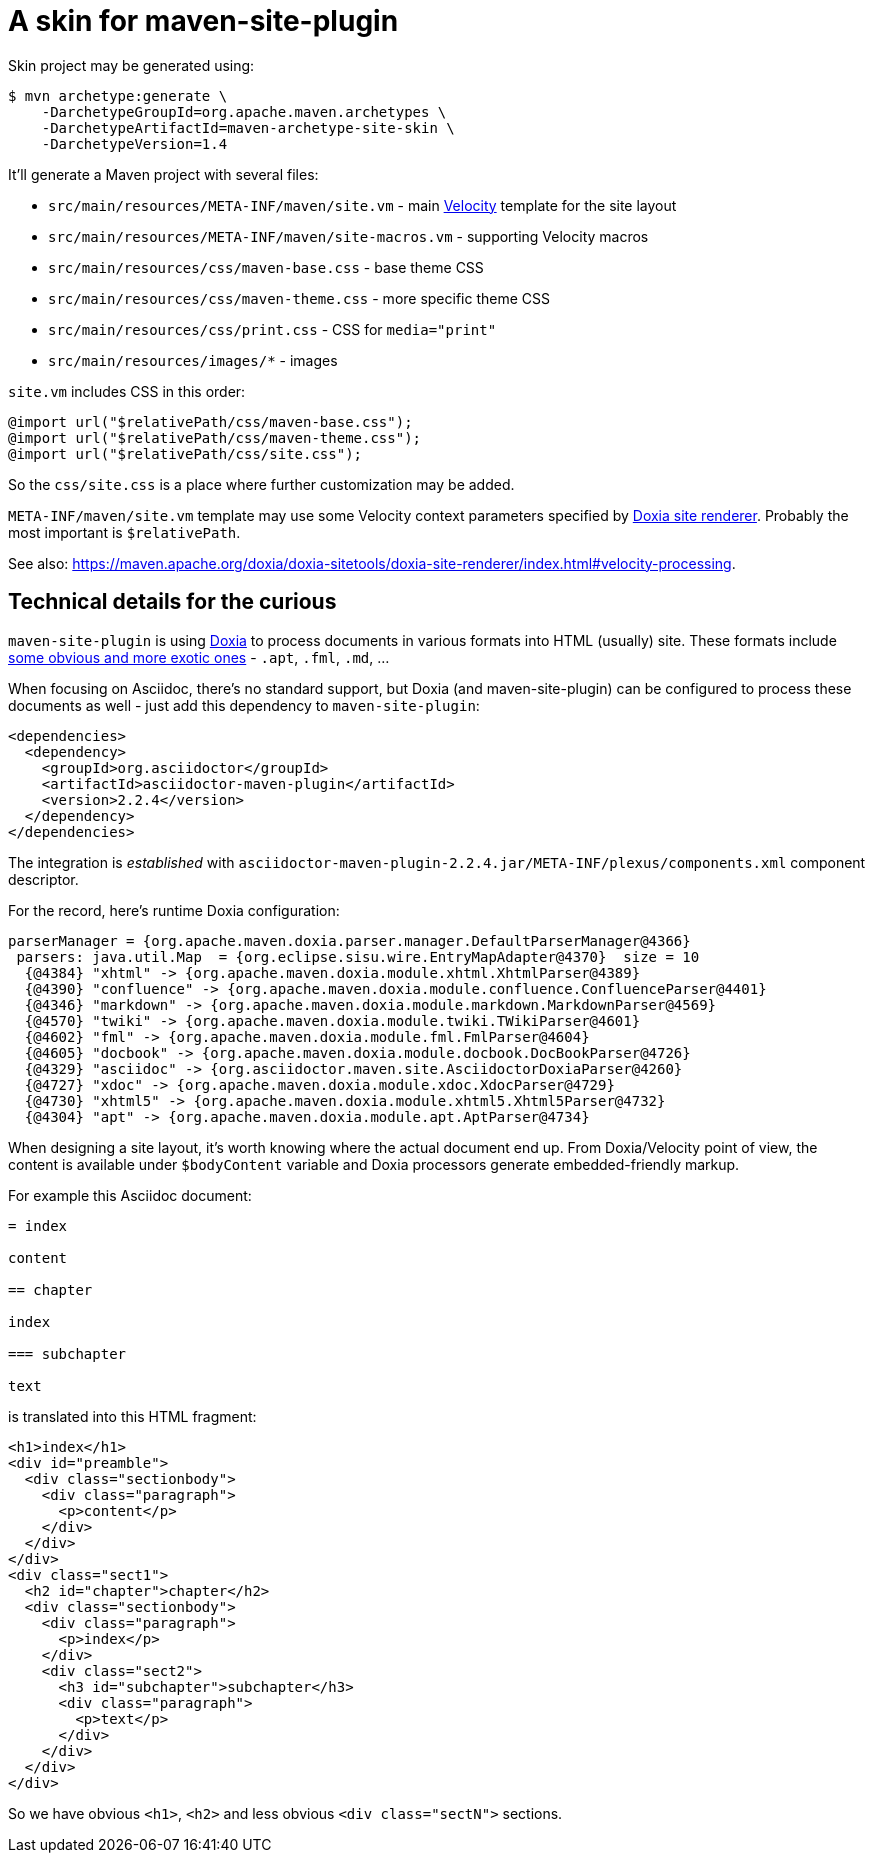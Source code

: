 = A skin for maven-site-plugin

Skin project may be generated using:

----
$ mvn archetype:generate \
    -DarchetypeGroupId=org.apache.maven.archetypes \
    -DarchetypeArtifactId=maven-archetype-site-skin \
    -DarchetypeVersion=1.4
----

It'll generate a Maven project with several files:

* `src/main/resources/META-INF/maven/site.vm` - main https://velocity.apache.org/[Velocity] template for the site layout
* `src/main/resources/META-INF/maven/site-macros.vm` - supporting Velocity macros
* `src/main/resources/css/maven-base.css` - base theme CSS
* `src/main/resources/css/maven-theme.css` - more specific theme CSS
* `src/main/resources/css/print.css` - CSS for `media="print"`
* `src/main/resources/images/*` - images

`site.vm` includes CSS in this order:

[,css]
----
@import url("$relativePath/css/maven-base.css");
@import url("$relativePath/css/maven-theme.css");
@import url("$relativePath/css/site.css");
----

So the `css/site.css` is a place where further customization may be added.

`META-INF/maven/site.vm` template may use some Velocity context parameters specified by https://github.com/apache/maven-doxia-sitetools/blob/doxia-sitetools-1.11.1/doxia-site-renderer/src/main/java/org/apache/maven/doxia/siterenderer/DefaultSiteRenderer.java#L542-L620[Doxia site renderer]. Probably the most important is `$relativePath`.

See also: https://maven.apache.org/doxia/doxia-sitetools/doxia-site-renderer/index.html#velocity-processing.

== Technical details for the curious

`maven-site-plugin` is using https://maven.apache.org/doxia/[Doxia] to process documents in various formats into HTML (usually) site. These formats include https://maven.apache.org/doxia/references/index.html[some obvious and more exotic ones] - `.apt`, `.fml`, `.md`, ...

When focusing on Asciidoc, there's no standard support, but Doxia (and maven-site-plugin) can be configured to process these documents as well - just add this dependency to `maven-site-plugin`:

[,xml]
----
<dependencies>
  <dependency>
    <groupId>org.asciidoctor</groupId>
    <artifactId>asciidoctor-maven-plugin</artifactId>
    <version>2.2.4</version>
  </dependency>
</dependencies>
----

The integration is _established_ with `asciidoctor-maven-plugin-2.2.4.jar/META-INF/plexus/components.xml` component descriptor.

For the record, here's runtime Doxia configuration:

----
parserManager = {org.apache.maven.doxia.parser.manager.DefaultParserManager@4366}
 parsers: java.util.Map  = {org.eclipse.sisu.wire.EntryMapAdapter@4370}  size = 10
  {@4384} "xhtml" -> {org.apache.maven.doxia.module.xhtml.XhtmlParser@4389}
  {@4390} "confluence" -> {org.apache.maven.doxia.module.confluence.ConfluenceParser@4401}
  {@4346} "markdown" -> {org.apache.maven.doxia.module.markdown.MarkdownParser@4569}
  {@4570} "twiki" -> {org.apache.maven.doxia.module.twiki.TWikiParser@4601}
  {@4602} "fml" -> {org.apache.maven.doxia.module.fml.FmlParser@4604}
  {@4605} "docbook" -> {org.apache.maven.doxia.module.docbook.DocBookParser@4726}
  {@4329} "asciidoc" -> {org.asciidoctor.maven.site.AsciidoctorDoxiaParser@4260}
  {@4727} "xdoc" -> {org.apache.maven.doxia.module.xdoc.XdocParser@4729}
  {@4730} "xhtml5" -> {org.apache.maven.doxia.module.xhtml5.Xhtml5Parser@4732}
  {@4304} "apt" -> {org.apache.maven.doxia.module.apt.AptParser@4734}
----

When designing a site layout, it's worth knowing where the actual document end up. From Doxia/Velocity point of view, the content is available under `$bodyContent` variable and Doxia processors generate embedded-friendly markup.

For example this Asciidoc document:

----
= index

content

== chapter

index

=== subchapter

text
----

is translated into this HTML fragment:

[,html]
----
<h1>index</h1>
<div id="preamble">
  <div class="sectionbody">
    <div class="paragraph">
      <p>content</p>
    </div>
  </div>
</div>
<div class="sect1">
  <h2 id="chapter">chapter</h2>
  <div class="sectionbody">
    <div class="paragraph">
      <p>index</p>
    </div>
    <div class="sect2">
      <h3 id="subchapter">subchapter</h3>
      <div class="paragraph">
        <p>text</p>
      </div>
    </div>
  </div>
</div>
----

So we have obvious `<h1>`, `<h2>` and less obvious `<div class="sectN">` sections.
